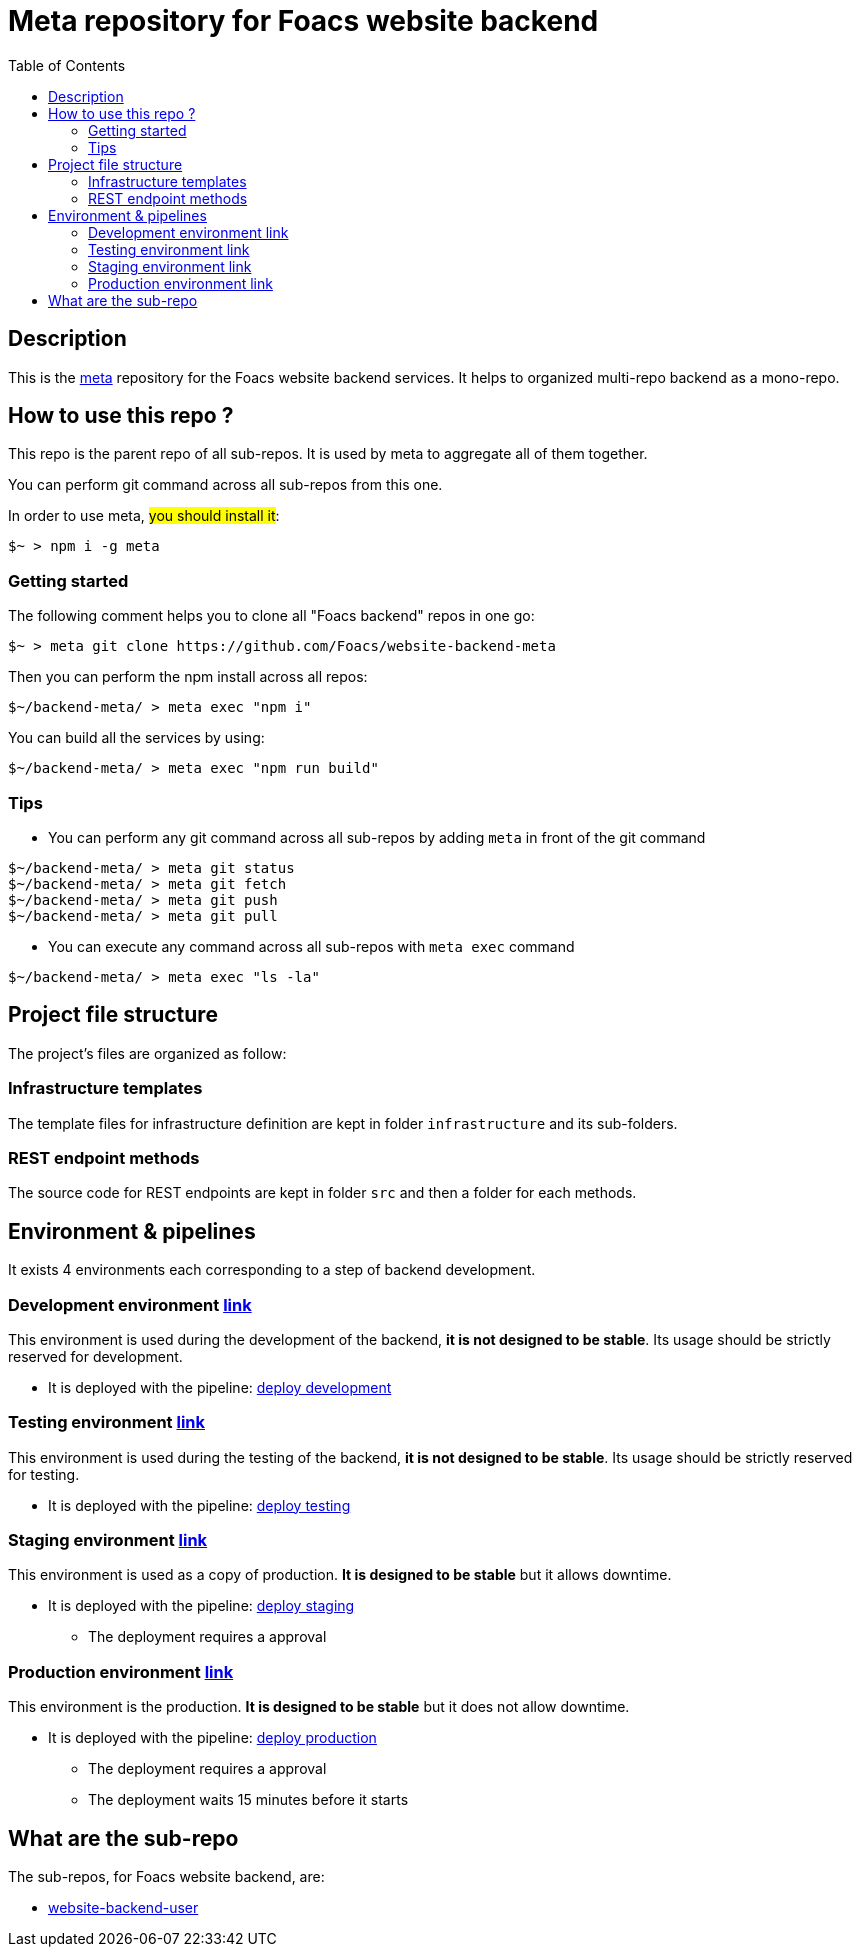 = Meta repository for Foacs website backend
:toc:

== Description
This is the https://github.com/mateodelnorte/meta[meta] repository for the Foacs website backend services. It helps to organized multi-repo backend as a mono-repo.

== How to use this repo ?
This repo is the parent repo of all sub-repos. It is used by meta to aggregate all of them together.

You can perform git command across all sub-repos from this one. 

In order to use meta, #you should install it#:
[source, bash]
----
$~ > npm i -g meta
----

=== Getting started
The following comment helps you to clone all "Foacs backend" repos in one go:
[source, bash]
----
$~ > meta git clone https://github.com/Foacs/website-backend-meta
----

Then you can perform the npm install across all repos:
[source, bash]
----
$~/backend-meta/ > meta exec "npm i"
----

You can build all the services by using:
[source, bash]
----
$~/backend-meta/ > meta exec "npm run build"
----

=== Tips
* You can perform any git command across all sub-repos by adding `meta` in front of the git command

[source, bash]
----
$~/backend-meta/ > meta git status
$~/backend-meta/ > meta git fetch
$~/backend-meta/ > meta git push
$~/backend-meta/ > meta git pull
----

* You can execute any command across all sub-repos with `meta exec` command

[source, bash]
----
$~/backend-meta/ > meta exec "ls -la"
----

== Project file structure
The project's files are organized as follow:

=== Infrastructure templates
The template files for infrastructure definition are kept in folder `infrastructure` and its sub-folders.

=== REST endpoint methods
The source code for REST endpoints are kept in folder `src` and then a folder for each methods.

== Environment & pipelines
It exists 4 environments each corresponding to a step of backend development.

=== Development environment https://dev.api.foacs.fr/[link]
This environment is used during the development of the backend, *it is not designed to be stable*. Its usage should be strictly reserved for development.

* It is deployed with the pipeline: https://github.com/Foacs/website-backend-meta/actions/workflows/deploy_dev.yaml[deploy development]

=== Testing environment https://test.api.foacs.fr/[link]
This environment is used during the testing of the backend, *it is not designed to be stable*. Its usage should be strictly reserved for testing.

* It is deployed with the pipeline: https://github.com/Foacs/website-backend-meta/actions/workflows/deploy_test.yaml[deploy testing]

=== Staging environment https://stage.api.foacs.fr/[link]
This environment is used as a copy of production. *It is designed to be stable* but it allows downtime.

* It is deployed with the pipeline: https://github.com/Foacs/website-backend-meta/actions/workflows/deploy_stage.yaml[deploy staging]
** The deployment requires a approval

=== Production environment https://api.foacs.fr/[link]
This environment is the production. *It is designed to be stable* but it does not allow downtime.

* It is deployed with the pipeline: https://github.com/Foacs/website-backend-meta/actions/workflows/deploy_prod.yaml[deploy production]
** The deployment requires a approval
** The deployment waits 15 minutes before it starts

== What are the sub-repo
The sub-repos, for Foacs website backend, are:

* https://github.com/Foacs/website-backend-user[website-backend-user]